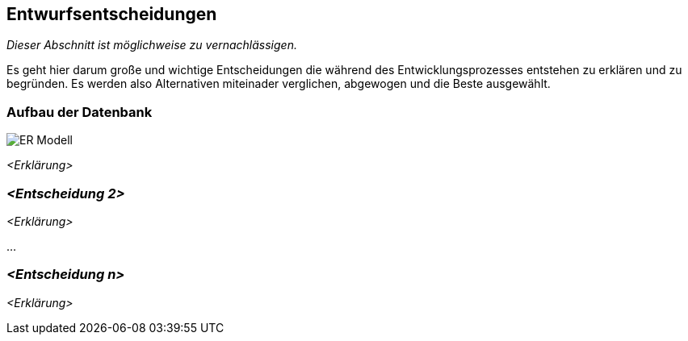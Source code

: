 [[section-design-decisions]]
== Entwurfsentscheidungen

****
_Dieser Abschnitt ist möglichweise zu vernachlässigen._

Es geht hier darum große und wichtige Entscheidungen die während des Entwicklungsprozesses entstehen zu erklären und zu begründen.
Es werden also Alternativen miteinader verglichen, abgewogen und die Beste ausgewählt.

****

=== Aufbau der Datenbank

image::ER-Modell.png[]

_<Erklärung>_

=== _<Entscheidung 2>_

_<Erklärung>_

...

=== _<Entscheidung n>_

_<Erklärung>_
